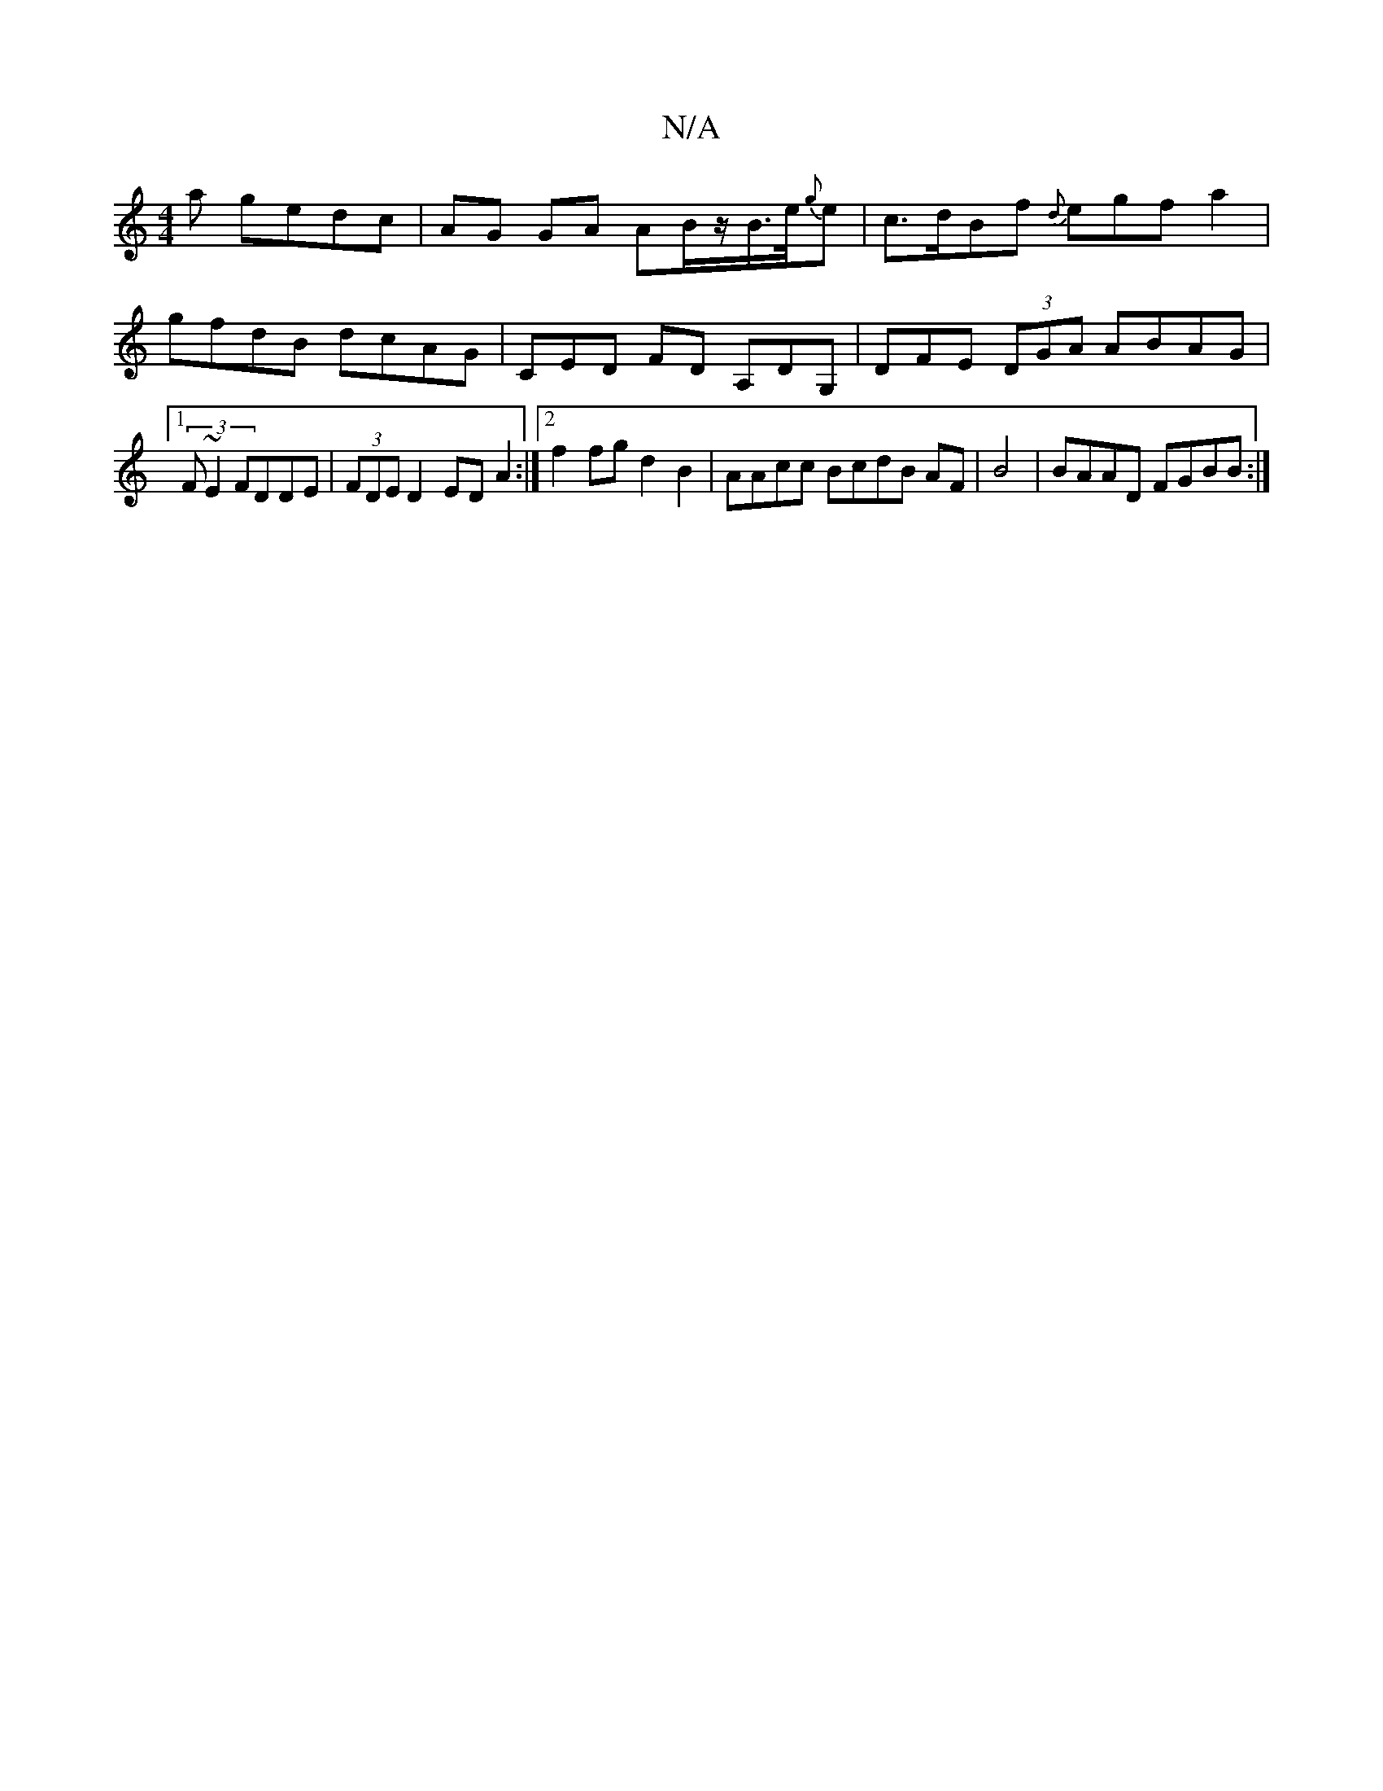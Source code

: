 X:1
T:N/A
M:4/4
R:N/A
K:Cmajor
a gedc|AG GA AB/2z/B/>e/{g}e | c>dBf {d}egf a2 | gfdB dcAG|CED FD A,DG,|DFE (3DGA ABAG |1 (3F~E2 FDDE|(3FDE D2 ED A2:|2 f2 fg d2B2 | AAcc BcdB AF|B4|BAAD FGBB:|

dz d2e|e>e c>e ^g<g g>d | "Dm/b/)"Ac =